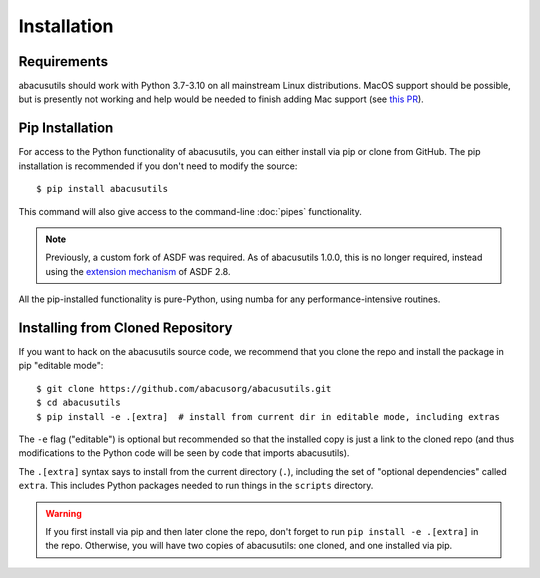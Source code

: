 Installation
============

.. highlight:: console

Requirements
------------
abacusutils should work with Python 3.7-3.10 on all mainstream Linux distributions.
MacOS support should be possible, but is presently not working and help would be
needed to finish adding Mac support (see
`this PR <https://github.com/abacusorg/abacusutils/pull/59>`_).

Pip Installation
----------------
For access to the Python functionality of abacusutils, you can either install via pip
or clone from GitHub.  The pip installation is recommended if you don't need to modify
the source:
::

    $ pip install abacusutils

This command will also give access to the command-line :doc:`pipes` functionality.

.. note::
    Previously, a custom fork of ASDF was required.  As of abacusutils 1.0.0,
    this is no longer required, instead using the `extension mechanism
    <https://asdf.readthedocs.io/en/stable/asdf/extending/extensions.html>`_
    of ASDF 2.8.

All the pip-installed functionality is pure-Python, using numba for any performance-intensive
routines.

Installing from Cloned Repository
---------------------------------
If you want to hack on the abacusutils source code, we recommend that you clone
the repo and install the package in pip "editable mode":

::

    $ git clone https://github.com/abacusorg/abacusutils.git
    $ cd abacusutils
    $ pip install -e .[extra]  # install from current dir in editable mode, including extras

The ``-e`` flag ("editable") is optional but recommended so that the installed copy is just a
link to the cloned repo (and thus modifications to the Python code will be seen by code that
imports abacusutils).

The ``.[extra]`` syntax says to install from the current directory (``.``), including the
set of "optional dependencies" called ``extra``.  This includes Python packages needed
to run things in the ``scripts`` directory.

.. warning::
    If you first install via pip and then later clone the repo, don't forget to
    run ``pip install -e .[extra]`` in the repo.  Otherwise, you will have two
    copies of abacusutils: one cloned, and one installed via pip.

